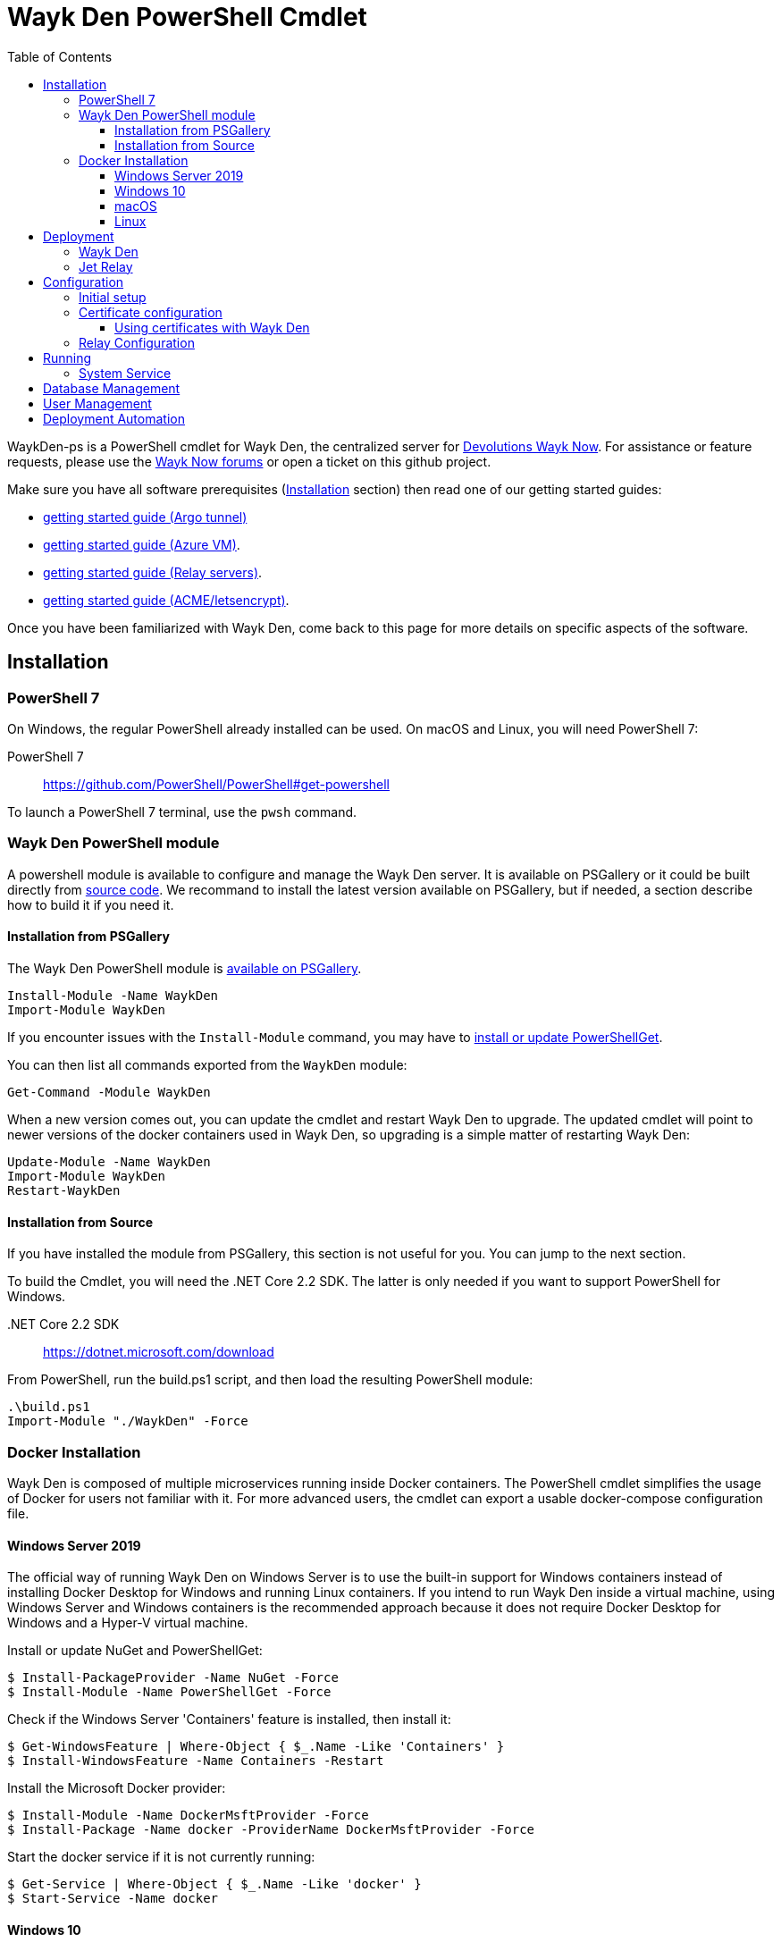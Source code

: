 :toc:
:toclevels: 4
:imagesdir: docs/images

= Wayk Den PowerShell Cmdlet

WaykDen-ps is a PowerShell cmdlet for Wayk Den, the centralized server for https://wayk.devolutions.net[Devolutions Wayk Now]. For assistance or feature requests, please use the https://forum.devolutions.net/#WaykNow[Wayk Now forums] or open a ticket on this github project.

Make sure you have all software prerequisites (<<Installation>> section) then read one of our getting started guides:

* link:docs\getting-started-argo.adoc[getting started guide (Argo tunnel)]
* link:docs\getting-started-azure.adoc[getting started guide (Azure VM)].
* link:docs\getting-started-relay.adoc[getting started guide (Relay servers)].
* link:docs\getting-started-acme.adoc[getting started guide (ACME/letsencrypt)].

Once you have been familiarized with Wayk Den, come back to this page for more details on specific aspects of the software.

== Installation

=== PowerShell 7

On Windows, the regular PowerShell already installed can be used. On macOS and Linux, you will need PowerShell 7:

PowerShell 7::
https://github.com/PowerShell/PowerShell#get-powershell

To launch a PowerShell 7 terminal, use the `pwsh` command.

=== Wayk Den PowerShell module

A powershell module is available to configure and manage the Wayk Den server. It is available on PSGallery or it could be built directly from https://github.com/Devolutions/WaykDen-ps[source code]. We recommand to install the latest version available on PSGallery, but if needed, a section describe how to build it if you need it.

==== Installation from PSGallery

The Wayk Den PowerShell module is https://www.powershellgallery.com/packages/WaykDen[available on PSGallery].

[source,sh]
----
Install-Module -Name WaykDen
Import-Module WaykDen
----

If you encounter issues with the `Install-Module` command, you may have to https://docs.microsoft.com/en-us/powershell/scripting/gallery/installing-psget[install or update PowerShellGet].

You can then list all commands exported from the `WaykDen` module:

[source,sh]
----
Get-Command -Module WaykDen
----

When a new version comes out, you can update the cmdlet and restart Wayk Den to upgrade. The updated cmdlet will point to newer versions of the docker containers used in Wayk Den, so upgrading is a simple matter of restarting Wayk Den:

[source,sh]
----
Update-Module -Name WaykDen
Import-Module WaykDen
Restart-WaykDen
----

==== Installation from Source

If you have installed the module from PSGallery, this section is not useful for you. You can jump to the next section. 

To build the Cmdlet, you will need the .NET Core 2.2 SDK. The latter is only needed if you want to support PowerShell for Windows.

 .NET Core 2.2 SDK::
https://dotnet.microsoft.com/download

From PowerShell, run the build.ps1 script, and then load the resulting PowerShell module:

[source,sh]
----
.\build.ps1
Import-Module "./WaykDen" -Force
----

=== Docker Installation

Wayk Den is composed of multiple microservices running inside Docker containers. The PowerShell cmdlet simplifies the usage of Docker for users not familiar with it. For more advanced users, the cmdlet can export a usable docker-compose configuration file.

==== Windows Server 2019

The official way of running Wayk Den on Windows Server is to use the built-in support for Windows containers instead of installing Docker Desktop for Windows and running Linux containers. If you intend to run Wayk Den inside a virtual machine, using Windows Server and Windows containers is the recommended approach because it does not require Docker Desktop for Windows and a Hyper-V virtual machine.

Install or update NuGet and PowerShellGet:
----
$ Install-PackageProvider -Name NuGet -Force
$ Install-Module -Name PowerShellGet -Force
----

Check if the Windows Server 'Containers' feature is installed, then install it:
----
$ Get-WindowsFeature | Where-Object { $_.Name -Like 'Containers' }
$ Install-WindowsFeature -Name Containers -Restart
----

Install the Microsoft Docker provider:
----
$ Install-Module -Name DockerMsftProvider -Force
$ Install-Package -Name docker -ProviderName DockerMsftProvider -Force
----

Start the docker service if it is not currently running:
----
$ Get-Service | Where-Object { $_.Name -Like 'docker' }
$ Start-Service -Name docker
----

==== Windows 10

On Windows 10, the recommended option is to use https://hub.docker.com/editions/community/docker-ce-desktop-windows[Docker Desktop for Windows]. This version of Docker requires Hyper-V for Linux container support, making it suitable for testing on a physical machine, but not so much for a virtual machine because of limited support of Docker Desktop for Windows in virtualized environments. If you want to try Wayk Den inside a virtual machine, use Windows Server 2019 instead with Windows containers.

One important thing to know about Docker for Windows is that you need to https://docs.docker.com/docker-for-windows/#switch-between-windows-and-linux-containers[switch to Windows containers] instead of the default (Linux containers). Trying to launch Windows containers when Linux containers are enabled will result in a "no matching manifest for windows/amd64" error.

For bind mount support with Linux containers on Windows, you need to go in the Docker settings and https://rominirani.com/docker-on-windows-mounting-host-directories-d96f3f056a2c[select the required drives from the "Shared Drives" section].

==== macOS

On macOS, follow the official https://docs.docker.com/docker-for-mac/[Docker Desktop getting started guide].

==== Linux

On Linux, follow one of the https://docs.docker.com/install/linux/docker-ce/ubuntu/[distribution-specific getting started guides], then do not forget to https://docs.docker.com/install/linux/linux-postinstall/[add your user to the docker group] after installation.

To confirm that Docker is up and running, use the `docker run hello-world` command. If you don't see the "Hello from Docker!" message, something is wrong with your Docker installation.

== Deployment

Before jumping in to the configuration, let's review the different deployment options.

Layer 4 deployment: Expose services externally through TCP (layer 4) and handle HTTPS inside Wayk Den.

Layer 7 deployment: Expose services externally through a layer 7 reverse proxy (HTTPS) that offloads TLS from Wayk Den.

===  Wayk Den

.Wayk Den Layer 4 deployment
image::wayk_den_l4_deployment.png[Wayk Den L4/TCP deployment]

.Wayk Den Layer 7 deployment
image::wayk_den_l7_deployment.png[Wayk Den L7/TCP deployment]

=== Jet Relay

.Jet Relay Layer 4 Deployment
image::jet_relay_l4_deployment.png[Jet Relay L4/TCP deployment]

.Jet Relay Layer 7 deployment
image::jet_relay_l7_deployment.png[Jet Relay L4/TCP deployment]

== Configuration

All Wayk Den commands accept a -ConfigPath parameter to point to a directory where various configuration files are kept. If this parameter is not specified, the current working directory is used by default.

The first step is to create a Wayk Den configuration file with mandatory parameters using the `New-WaykDenConfig` command.

You need to choose a realm for your Wayk Den, such as "contoso.net". This realm does not need to be a valid DNS domain name, but it will become your Wayk Den realm used in various places, including the peer-to-peer certificates generated by the Wayk Den built-in certificate authority.

The second mandatory parameter is the external URL at which the Wayk Den will be exposed. We recommend using the "den" subdomain under the domain of your choice, such as "den.contoso.net". The protocol prefix (`http://` or `https://`) also needs to be included.

Create a new Wayk Den configuration file, using "contoso.net" as realm and "https://den.contoso.net" as the external url:

[source, sh]
----
PS > New-WaykDenConfig -Realm contoso.net -ExternalUrl https://den.contoso.net -ListenerUrl http://localhost:4000
----

The listener url is used to specify the listening protocol and port on the machine where Wayk Den is running. To listen in https, a certificate needs to be imported before changing the listener URL protocol.

=== Initial setup

When accessing the Web UI for the first time, login using the default username ("wayk-admin") and password ("wayk-admin"):

image::den_initial_login.png[Wayk Den initial login]

You will then be asked to create your first admin account to replace the default one:

image::den_initial_admin.png[Wayk Den initial admin]

It should also be noted that you can access the Wayk Den Web UI locally through the configured listener URL (http://localhost:4000 by default) for convenience, as an intermediate step before configuring the external URL.

=== Certificate configuration

==== Using certificates with Wayk Den

To expose Wayk Den to the external world, you will need a TLS certificate from a trusted certificate authority such as https://letsencrypt.org/[Let's Encrypt]. Wayk Now will validate certificates in the same way as a browser does for a website.

If you wish to make your own certificate authority, the Root CA certificate will need to be installed in each machine's certificate trust store. If the system browser can validate it, Wayk Now should be able to validate it as well, it's just a lot more work.

Before going any further, check the following points:

1. The certificate name matches your configured external URL. This means that if your external URL is "https://den.contoso.com" then your certificate name should be "den.contoso.com" or "*.contoso.com" if you have a wildcard certificate.

2. The certificate is either in pem + key or pfx (PKCS#12) format. The private key password is only supported for the pfx format.

3. The certificate file contains the certificate *chain* excluding the Root CA. This means that in most cases, you should have a leaf certificate, followed by one or more intermediate certificates. If validation works in a browser but not in Wayk Now, the intermediate certificate is likely missing.

[[certificate-command]]The PEM format is the simplest to work with, since it is the Base64 representation of the DER-encoded certificate in between "-----BEGIN CERTIFICATE-----" and "-----END CERTIFICATE-----" tags. To add the intermediate certificate to the certificate file, just append it after your leaf certificate in a text editor.

[source, sh]
----
PS > Import-WaykDenCertificate -CertificateFile /path/to/certificate.pem -PrivateKeyFile /path/to/private_key.key
----

[source, sh]
----
PS > Import-WaykDenCertificate -CertificateFile /path/to/certificate.pfx -Password <password>
----

=== Relay Configuration

To get started, it is recommended to try using our existing relay servers, even if you intend to deploy your own servers later on. It is the quickest path to getting something functional up and running.

Set your Jet Relay Url to `https://api.jet-relay.net`:

[source, sh]
----
PS > Set-WaykDenConfig -JetRelayUrl https://api.jet-relay.net
----

Continue your initial configuration, and once you know it is working, come back to the link:docs\getting-started-relay.adoc[Devolutions Jet] page for more information on how to deploy your own relays.

== Running

Start Wayk Den, and wait for all containers to start:

[source, sh]
----
PS > Start-WaykDen
----

Once started, Wayk Den listens on http://localhost:4000 by default.

Alternatively, if you want to see the complete docker commands executed by the "Start-WaykDen" command, you can use the '-Verbose' parameter:

[source, sh]
----
PS > Start-WaykDen -Verbose
----

You can check that all containers are up and running with the `docker ps -f network=den-network` command.

To confirm everything is correctly configured, you should be able to get a response from the Wayk Den well known configuration endpoint:

[source, sh]
----
curl http://localhost:4000/.well-known/configuration
{"den_router_uri":"https://den.contoso.net/cow","lucid_uri":"https://den.contoso.net/lucid","realm":"contoso.net","wayk_client_id":"zqdvSbCRWdDrj1fQXwzPQbCg"}
----

If you have correctly configured external access, you should be able to get the same response using the external configuration URL (https://den.contoso.net/.well-known/configuration).

Stop Wayk Den, and wait for all containers to stop:

[source, sh]
----
PS > Stop-WaykDen
----

=== System Service

It is possible to register a system service on Windows to automatically call Start-WaykDen / Stop-WaykDen in a given config directory.

Instead of using a local user directory for the configuration files, the service should be installed in a global directory with restricted permissions like this:

[source, sh]
----
PS > $ConfigPath = Get-WaykDenPath ConfigPath
PS > $ConfigPath
C:\ProgramData\Devolutions\Wayk Den
PS > New-Item -Path $ConfigPath -Type Directory -Force
----

The "Get-WaykDenPath ConfigPath" command returns the recommended directory for the current platform where files should be stored.

If you already have a directory with your Wayk Den configuration files, you should move them to the new location. You can then proceed with the service registration:

[source, sh]
----
PS > Set-Location $ConfigPath
PS > Register-WaykDenService -ServicePath $ConfigPath
"WaykDen" service has been installed to "C:\ProgramData\Devolutions\Wayk Den"
PS > Get-Service WaykDen

Status   Name               DisplayName
------   ----               -----------
Stopped  WaykDen            Wayk Den
PS > Start-Service WaykDen
----

Wait for the service to start, this can take some time. If you look at the files in the directory, you should see "WaykDen.exe", which is the service executable, and "WaykDen.log", the service log file:

[source, sh]
----
PS > Get-ChildItem


    Directory: C:\ProgramData\Devolutions\Wayk Den


Mode                LastWriteTime         Length Name
----                -------------         ------ ----
d-----         4/2/2020   5:21 PM                den-server
d-----         4/2/2020   5:06 PM                traefik
-a----         4/7/2020   4:34 PM            314 service.json
-a----         4/2/2020   5:06 PM            909 wayk-den.yml
-a----         4/2/2020   5:33 PM         770048 WaykDen.exe
-a----         4/7/2020   4:07 PM           2753 WaykDen.log
----

If you encounter issues with Wayk Den not working as expected when launched through the system service, the best way to debug the issue is to go in the same directory as the service and run the "Start-WaykDen" command manually to see what happens.

The system service is a wrapper over the cmdlet. If you need to remove it, you can call the 'Unregister-WaykDenService' function:

[source, sh]
----
PS > Unregister-WaykDenService -ServicePath $ConfigPath
----

You can also update the service wrapper executable when never versions of the cmdlet are published by calling Register-WaykDenService again.

== link:docs\database-management.adoc[Database Management]

== link:docs\user-management.adoc[User Management]

== link:docs\deployment-automation.adoc[Deployment Automation]
